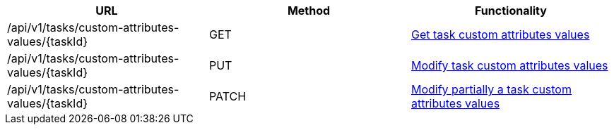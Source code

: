 [cols="3*", options="header"]
|===
| URL
| Method
| Functionality

| /api/v1/tasks/custom-attributes-values/\{taskId}
| GET
| link:#task-custom-attributes-values-get[Get task custom attributes values]

| /api/v1/tasks/custom-attributes-values/\{taskId}
| PUT
| link:#task-custom-attributes-values-edit[Modify task custom attributes values]

| /api/v1/tasks/custom-attributes-values/\{taskId}
| PATCH
| link:#task-custom-attributes-values-edit[Modify partially a task custom attributes values]
|===
